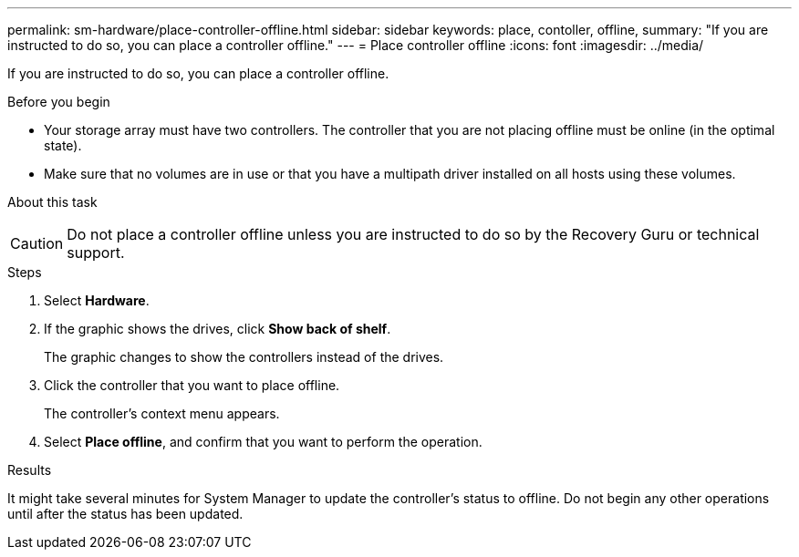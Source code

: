 ---
permalink: sm-hardware/place-controller-offline.html
sidebar: sidebar
keywords: place, contoller, offline,
summary: "If you are instructed to do so, you can place a controller offline."
---
= Place controller offline
:icons: font
:imagesdir: ../media/

[.lead]
If you are instructed to do so, you can place a controller offline.

.Before you begin

* Your storage array must have two controllers. The controller that you are not placing offline must be online (in the optimal state).
* Make sure that no volumes are in use or that you have a multipath driver installed on all hosts using these volumes.

.About this task
++ ++
[CAUTION]
====
Do not place a controller offline unless you are instructed to do so by the Recovery Guru or technical support.
====

.Steps

. Select *Hardware*.
. If the graphic shows the drives, click *Show back of shelf*.
+
The graphic changes to show the controllers instead of the drives.

. Click the controller that you want to place offline.
+
The controller's context menu appears.

. Select *Place offline*, and confirm that you want to perform the operation.

.Results

It might take several minutes for System Manager to update the controller's status to offline. Do not begin any other operations until after the status has been updated.
